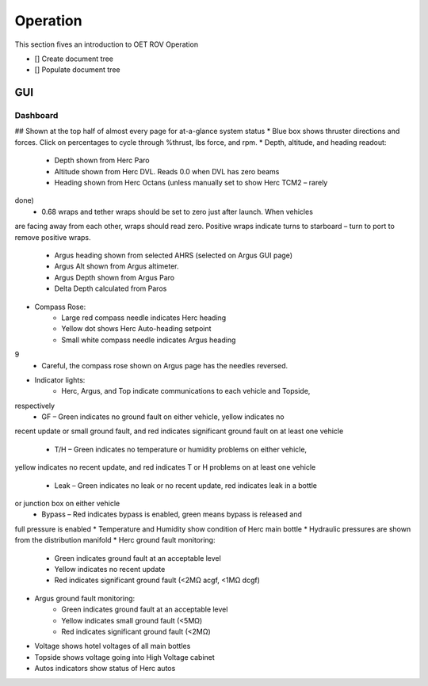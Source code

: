 Operation
=========

This section fives an introduction to OET ROV Operation

- [] Create document tree
- [] Populate document tree

GUI
***

Dashboard
---------

## Shown at the top half of almost every page for at-a-glance system status
* Blue box shows thruster directions and forces. Click on percentages to cycle through %thrust, lbs force, and rpm.
* Depth, altitude, and heading readout:
	- Depth shown from Herc Paro
	- Altitude shown from Herc DVL. Reads 0.0 when DVL has zero beams
	- Heading shown from Herc Octans (unless manually set to show Herc TCM2 – rarely
done)
	- 0.68 wraps and tether wraps should be set to zero just after launch. When vehicles
are facing away from each other, wraps should read zero. Positive wraps indicate
turns to starboard – turn to port to remove positive wraps.
	- Argus heading shown from selected AHRS (selected on Argus GUI page)
	- Argus Alt shown from Argus altimeter.
	- Argus Depth shown from Argus Paro
	- Delta Depth calculated from Paros
* Compass Rose:
	- Large red compass needle indicates Herc heading
	- Yellow dot shows Herc Auto-heading setpoint
	- Small white compass needle indicates Argus heading
9
	- Careful, the compass rose shown on Argus page has the needles reversed.
* Indicator lights:
	- Herc, Argus, and Top indicate communications to each vehicle and Topside,
respectively
	- GF – Green indicates no ground fault on either vehicle, yellow indicates no
recent update or small ground fault, and red indicates significant ground fault
on at least one vehicle
	- T/H – Green indicates no temperature or humidity problems on either vehicle,
yellow indicates no recent update, and red indicates T or H problems on at least
one vehicle
	- Leak – Green indicates no leak or no recent update, red indicates leak in a bottle
or junction box on either vehicle
	- Bypass – Red indicates bypass is enabled, green means bypass is released and
full pressure is enabled
* Temperature and Humidity show condition of Herc main bottle
* Hydraulic pressures are shown from the distribution manifold
* Herc ground fault monitoring:
	- Green indicates ground fault at an acceptable level
	- Yellow indicates no recent update
	- Red indicates significant ground fault (<2MΩ acgf, <1MΩ dcgf)
* Argus ground fault monitoring:
	- Green indicates ground fault at an acceptable level
	- Yellow indicates small ground fault (<5MΩ)
	- Red indicates significant ground fault (<2MΩ)
* Voltage shows hotel voltages of all main bottles
* Topside shows voltage going into High Voltage cabinet
* Autos indicators show status of Herc autos
